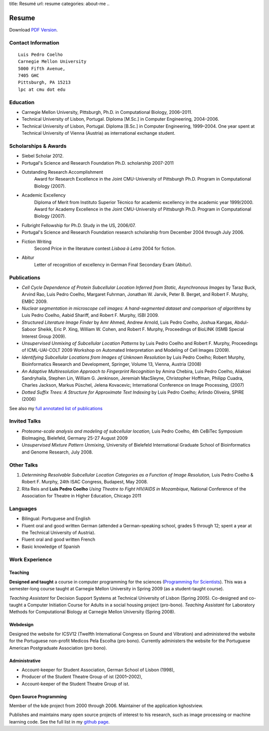 title: Resumé
url: resume
categories: about-me
..

Resume
======

Download `PDF Version </files/vita.pdf>`_.

Contact Information
-------------------
::

    Luis Pedro Coelho
    Carnegie Mellon University
    5000 Fifth Avenue,
    7405 GHC
    Pittsburgh, PA 15213
    lpc at cmu dot edu

Education
---------

- Carnegie Mellon University, Pittsburgh,
  Ph.D. in Computational Biology, 2006–2011.
- Technical University of Lisbon, Portugal.
  Diploma [M.Sc.] in Computer Engineering, 2004–2006.
- Technical University of Lisbon, Portugal.
  Diploma [B.Sc.] in Computer Engineering, 1999–2004.
  One year spent at Technical University of Vienna (Austria) as international
  exchange student.

Scholarships & Awards
---------------------
- Siebel Scholar 2012.
- Portugal's Science and Research Foundation Ph.D. scholarship 2007-2011
- Outstanding Research Accomplishment
    Award for Research Excellence in the Joint CMU-University of Pittsburgh
    Ph.D. Program in Computational Biology (2007).
- Academic Excellency
    Diploma of Merit from Instituto Superior Técnico for academic excellency in
    the academic year 1999/2000. Award for Academy Excellence in the Joint
    CMU-University of Pittsburgh Ph.D. Program in Computational Biology (2007).
- Fulbright Fellowship for Ph.D. Study in the US, 2006/07.
- Portugal's Science and Research Foundation research scholarship from December
  2004 through July 2006.
- Fiction Writing
    Second Price in the literature contest *Lisboa à Letra* 2004 for ﬁction.
- Abitur
    Letter of recognition of excellency in German Final Secondary Exam (Abitur).

Publications
------------
- *Cell Cycle Dependence of Protein Subcellular Location Inferred from Static,
  Asynchronous Images* by Taraz Buck, Arvind Rao, Luis Pedro Coelho, Margaret
  Fuhrman, Jonathan W. Jarvik, Peter B. Berget, and Robert F. Murphy, EMBC 2009.
- *Nuclear segmentation in microscope cell images: A hand-segmented dataset and
  comparison of algorithms* by Luis Pedro Coelho, Aabid Shariff, and Robert F.
  Murphy, ISBI 2009.
- *Structured Literature Image Finder* by Amr Ahmed, Andrew Arnold, Luis Pedro
  Coelho, Joshua Kangas, Abdul-Saboor Sheikk, Eric P. Xing, William W. Cohen,
  and Robert F. Murphy, Proceedings of BioLINK (ISMB Special Interest Group
  2009).
- *Unsupervised Unmixing of Subcellular Location Patterns* by Luis Pedro Coelho
  and Robert F. Murphy, Proceedings of ICML-UAI-COLT 2009 Workshop on Automated
  Interpretation and Modeling of Cell Images (2009).
- *Identifying Subcellular Locations from Images of Unknown Resolution* by Luis
  Pedro Coelho; Robert Murphy, Bioinformatics Research and Development,
  Springer, Volume 13, Vienna, Austria (2008)
- *An Adaptive Multiresolution Approach to Fingerprint Recognition* by Amina
  Chebira, Luis Pedro Coelho, Aliaksei Sandryhaila, Stephen Lin, William G.
  Jenkinson, Jeremiah MacSleyne, Christopher Hoffman, Philipp Cuadra, Charles
  Jackson, Markus Püschel, Jelena Kovacevic; International Conference on Image
  Processing, (2007)
- *Dotted Suffix Trees: A Structure for Approximate Text Indexing* by Luis Pedro
  Coelho; Arlindo Oliveira, SPIRE (2006)

See also my `full annotated list of publications </publications>`_

Invited Talks
-------------
- *Proteome-scale analysis and modeling of subcellular location,* Luis Pedro
  Coelho, 4th CeBiTec Symposium BioImaging, Bielefeld, Germany 25-27 August 2009
- *Unsupervised Mixture Pattern Unmixing*, University of Bielefeld International
  Graduate School of Bioinformatics and Genome Research, July 2008.

Other Talks
-----------
1.  *Determining Resolvable Subcellular Location Categories as a Function of Image
    Resolution,* Luis Pedro Coelho & Robert F. Murphy, 24th ISAC Congress,
    Budapest, May 2008.
2.  Rita Reis and **Luis Pedro Coelho** *Using Theatre to Fight HIV/AIDS in
    Mozambique*, National Conference of the Association for Theatre in Higher
    Education, Chicago 2011

Languages
---------
- Bilingual: Portuguese and English
- Fluent oral and good written German (attended a German-speaking school,
  grades 5 through 12; spent a year at the Technical University of Austria).
- Fluent oral and good written French
- Basic knowledge of Spanish

Work Experience
----------------
Teaching
........
**Designed and taught** a course in computer programming for the sciences
(`Programming for Scientists </pfs>`_). This was a semester-long course taught
at Carnegie Mellon University in Spring 2009 (as a student-taught course).

*Teaching Assistant* for Decision Support Systems at Technical University of
Lisbon (Spring 2005). Co-designed and co-taught a Computer Initiation Course for
Adults in a social housing project (pro-bono). *Teaching Assistant* for
Laboratory Methods for Computational Biology at Carnegie Mellon University
(Spring 2008).

Webdesign
.........

Designed the website for ICSV12 (Twelfth International Congress on Sound and
Vibration) and administered the website for the Portuguese non-profit Medicos
Pela Escolha (pro bono). Currently administers the website for the Portuguese
American Postgraduate Association (pro bono).

Administrative
..............
- Account-keeper for Student Association, German School of Lisbon (1998),
- Producer of the Student Theatre Group of ist (2001–2002),
- Account-keeper of the Student Theatre Group of ist.

Open Source Programming
.......................
Member of the kde project from 2000 through 2006. Maintainer of the application
kghostview.

Publishes and maintains many open source projects of interest to his research,
such as image processing or machine learning code. See the full list in my
`github page <http://www.github.com/luispedro>`_.
